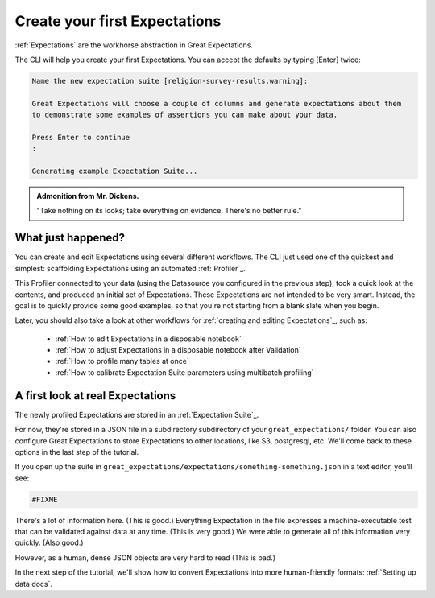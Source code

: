 .. _getting_started__create_your_first_expectations:

Create your first Expectations
==============================

:ref:`Expectations` are the workhorse abstraction in Great Expectations.

The CLI will help you create your first Expectations. You can accept the defaults by typing [Enter] twice:

.. code-block:: bash

    Name the new expectation suite [religion-survey-results.warning]: 

    Great Expectations will choose a couple of columns and generate expectations about them
    to demonstrate some examples of assertions you can make about your data. 
        
    Press Enter to continue
    :

    Generating example Expectation Suite...

.. admonition:: Admonition from Mr. Dickens.

    "Take nothing on its looks; take everything on evidence. There's no better rule."

What just happened?
-------------------

You can create and edit Expectations using several different workflows. The CLI just used one of the quickest and simplest: scaffolding Expectations using an automated :ref:`Profiler`_.

This Profiler connected to your data (using the Datasource you configured in the previous step), took a quick look at the contents, and produced an initial set of Expectations. These Expectations are not intended to be very smart. Instead, the goal is to quickly provide some good examples, so that you're not starting from a blank slate when you begin.

Later, you should also take a look at other workflows for :ref:`creating and editing Expectations`_, such as:

    * :ref:`How to edit Expectations in a disposable notebook`
    * :ref:`How to adjust Expectations in a disposable notebook after Validation`
    * :ref:`How to profile many tables at once`
    * :ref:`How to calibrate Expectation Suite parameters using multibatch profiling`

A first look at real Expectations
---------------------------------

The newly profiled Expectations are stored in an :ref:`Expectation Suite`_.

For now, they're stored in a JSON file in a subdirectory subdirectory of your ``great_expectations/`` folder. You can also configure Great Expectations to store Expectations to other locations, like S3, postgresql, etc. We'll come back to these options in the last step of the tutorial.

If you open up the suite in ``great_expectations/expectations/something-something.json`` in a text editor, you'll see:

.. code-block:: JSON

    #FIXME


There's a lot of information here. (This is good.) Everything Expectation in the file expresses a machine-executable test that can be validated against data at any time. (This is very good.) We were able to generate all of this information very quickly. (Also good.)

However, as a human, dense JSON objects are very hard to read (This is bad.)

In the next step of the tutorial, we'll show how to convert Expectations into more human-friendly formats: :ref:`Setting up data docs`.